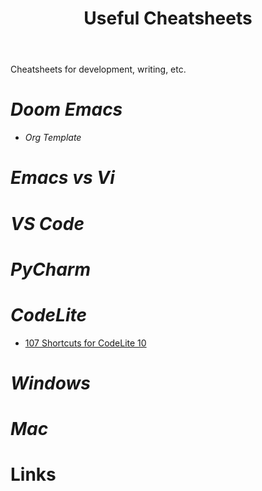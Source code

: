 #+title: Useful Cheatsheets
Cheatsheets for development, writing, etc.

* [[DoomEmacs.org][Doom Emacs]]
- [[Org-Template.org][Org Template]]

* [[Emacs-vs-Vi.org][Emacs vs Vi]]

* [[VS-Code.org][VS Code]]

* [[PyCharm.org][PyCharm]]

* [[CodeLite.org][CodeLite]]
- [[https://shortcutworld.com/CodeLite/win/CodeLite_10_Shortcuts][107 Shortcuts for CodeLite 10]]
* [[Windoes.org][Windows]]

* [[Mac.org][Mac]]

* Links
